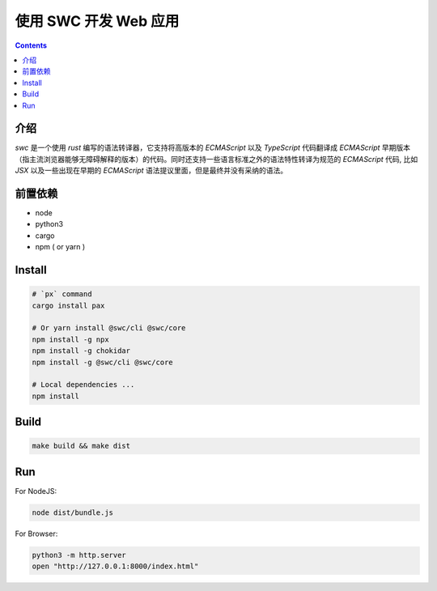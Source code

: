 使用 SWC 开发 Web 应用
=========================

.. contents::

介绍
----------

`swc` 是一个使用 `rust` 编写的语法转译器，它支持将高版本的 `ECMAScript` 以及 `TypeScript` 代码翻译成 `ECMAScript` 早期版本（指主流浏览器能够无障碍解释的版本）的代码。同时还支持一些语言标准之外的语法特性转译为规范的 `ECMAScript` 代码, 比如 `JSX` 以及一些出现在早期的 `ECMAScript` 语法提议里面，但是最终并没有采纳的语法。


.. NOTE:
    
    当前这个项目还处于比较早期的阶段，可能不太适合生产环境。


前置依赖
----------

*   node
*   python3
*   cargo
*   npm ( or yarn )


Install
-----------

.. code:: bash
    
    # `px` command
    cargo install pax

    # Or yarn install @swc/cli @swc/core
    npm install -g npx
    npm install -g chokidar
    npm install -g @swc/cli @swc/core

    # Local dependencies ...
    npm install


Build
---------

.. code:: bash
    
    make build && make dist


Run
---------

For NodeJS:

.. code:: bash
    
    node dist/bundle.js


For Browser:

.. code:: bash
    
    python3 -m http.server
    open "http://127.0.0.1:8000/index.html"
